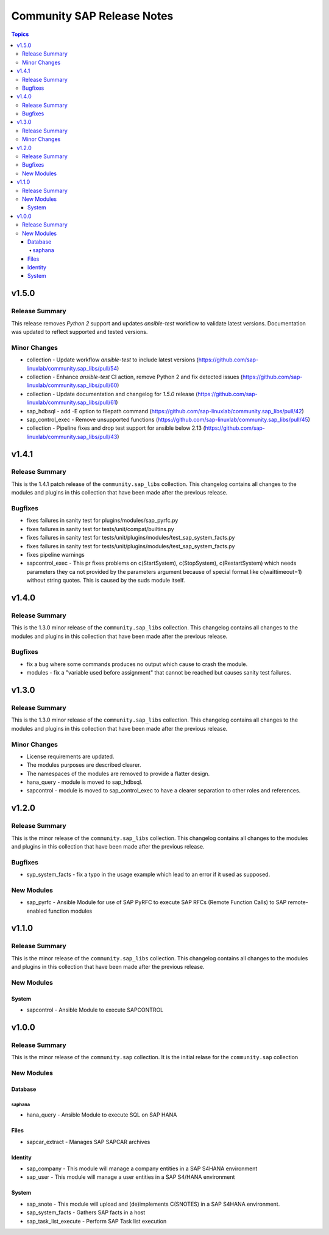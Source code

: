 ===========================
Community SAP Release Notes
===========================

.. contents:: Topics

v1.5.0
======

Release Summary
---------------

This release removes `Python 2` support and updates `ansible-test` workflow to validate latest versions.
Documentation was updated to reflect supported and tested versions.

Minor Changes
-------------
- collection - Update workflow `ansible-test` to include latest versions (https://github.com/sap-linuxlab/community.sap_libs/pull/54)
- collection - Enhance `ansible-test` CI action, remove Python 2 and fix detected issues (https://github.com/sap-linuxlab/community.sap_libs/pull/60)
- collection - Update documentation and changelog for `1.5.0` release (https://github.com/sap-linuxlab/community.sap_libs/pull/61)
- sap_hdbsql - add -E option to filepath command (https://github.com/sap-linuxlab/community.sap_libs/pull/42)
- sap_control_exec - Remove unsupported functions (https://github.com/sap-linuxlab/community.sap_libs/pull/45)
- collection - Pipeline fixes and drop test support for ansible below 2.13 (https://github.com/sap-linuxlab/community.sap_libs/pull/43)


v1.4.1
======

Release Summary
---------------

This is the 1.4.1 patch release of the ``community.sap_libs`` collection.
This changelog contains all changes to the modules and plugins in this collection
that have been made after the previous release.

Bugfixes
--------

- fixes failures in sanity test for plugins/modules/sap_pyrfc.py
- fixes failures in sanity test for tests/unit/compat/builtins.py
- fixes failures in sanity test for tests/unit/plugins/modules/test_sap_system_facts.py
- fixes failures in sanity test for tests/unit/plugins/modules/test_sap_system_facts.py
- fixes pipeline warnings
- sapcontrol_exec - This pr fixes problems on c(StartSystem), c(StopSystem), c(RestartSystem) which needs parameters they ca not provided by the parameters argument because of special format like c(waittimeout=1) without string quotes. This is caused by the suds module itself.

v1.4.0
======

Release Summary
---------------

This is the 1.3.0 minor release of the ``community.sap_libs`` collection.
This changelog contains all changes to the modules and plugins in this collection
that have been made after the previous release.

Bugfixes
--------

- fix a bug where some commands produces no output which cause to crash the module.
- modules - fix a "variable used before assignment" that cannot be reached but causes sanity test failures.

v1.3.0
======

Release Summary
---------------

This is the 1.3.0 minor release of the ``community.sap_libs`` collection. This changelog contains all changes to the modules and plugins in this collection that have been made after the previous release.

Minor Changes
-------------

- License requirements are updated.
- The modules purposes are described clearer.
- The namespaces of the modules are removed to provide a flatter design.
- hana_query - module is moved to sap_hdbsql.
- sapcontrol - module is moved to sap_control_exec to have a clearer separation to other roles and references.

v1.2.0
======

Release Summary
---------------

This is the minor release of the ``community.sap_libs`` collection.
This changelog contains all changes to the modules and plugins in this collection
that have been made after the previous release.

Bugfixes
--------

- syp_system_facts - fix a typo in the usage example which lead to an error if it used as supposed.

New Modules
-----------

- sap_pyrfc - Ansible Module for use of SAP PyRFC to execute SAP RFCs (Remote Function Calls) to SAP remote-enabled function modules

v1.1.0
======

Release Summary
---------------

This is the minor release of the ``community.sap_libs`` collection.
This changelog contains all changes to the modules and plugins in this collection
that have been made after the previous release.

New Modules
-----------

System
~~~~~~

- sapcontrol - Ansible Module to execute SAPCONTROL

v1.0.0
======

Release Summary
---------------

This is the minor release of the ``community.sap`` collection. It is the initial relase for the ``community.sap`` collection

New Modules
-----------

Database
~~~~~~~~

saphana
^^^^^^^

- hana_query - Ansible Module to execute SQL on SAP HANA

Files
~~~~~

- sapcar_extract - Manages SAP SAPCAR archives

Identity
~~~~~~~~

- sap_company - This module will manage a company entities in a SAP S4HANA environment
- sap_user - This module will manage a user entities in a SAP S4/HANA environment

System
~~~~~~

- sap_snote - This module will upload and (de)implements C(SNOTES) in a SAP S4HANA environment.
- sap_system_facts - Gathers SAP facts in a host
- sap_task_list_execute - Perform SAP Task list execution
